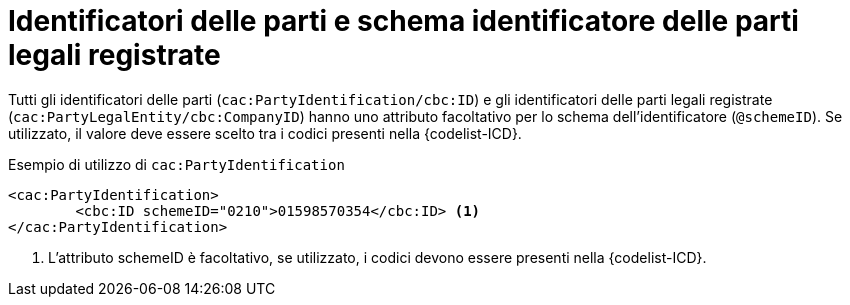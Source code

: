 

= Identificatori delle parti e schema identificatore delle parti legali registrate

Tutti gli identificatori delle parti (`cac:PartyIdentification/cbc:ID`) e gli identificatori delle parti legali registrate (`cac:PartyLegalEntity/cbc:CompanyID`) hanno uno attributo facoltativo per lo schema dell'identificatore (`@schemeID`).
Se utilizzato, il valore deve essere scelto tra i codici presenti nella {codelist-ICD}.  


.Esempio di utilizzo di `cac:PartyIdentification`
[source,xml, indent="0"]
----
<cac:PartyIdentification>
	<cbc:ID schemeID="0210">01598570354</cbc:ID> <1>
</cac:PartyIdentification>
----
<1> L’attributo schemeID è facoltativo, se utilizzato, i codici devono essere presenti nella {codelist-ICD}.  
